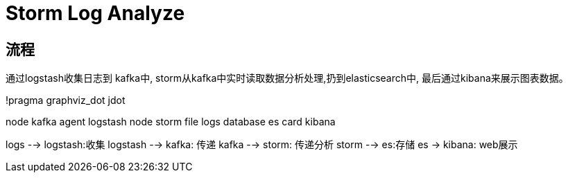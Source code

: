 = Storm Log Analyze

== 流程

通过logstash收集日志到 kafka中,
storm从kafka中实时读取数据分析处理,扔到elasticsearch中,
最后通过kibana来展示图表数据。

[plantuml,a,png]
--
!pragma graphviz_dot jdot

node kafka
agent logstash
node storm
file logs
database es
card kibana

logs --> logstash:收集
logstash --> kafka: 传递
kafka --> storm: 传递分析
storm --> es:存储
es -> kibana: web展示

--


